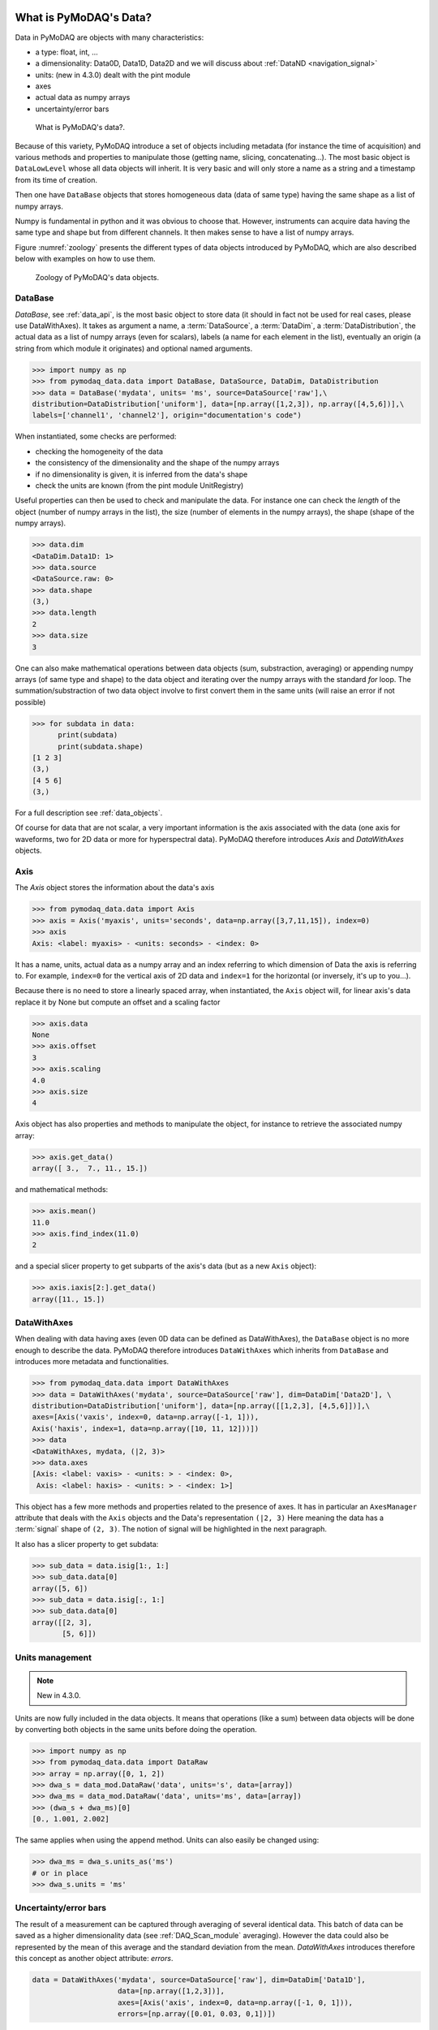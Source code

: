 .. _data_objects:

What is PyMoDAQ's Data?
+++++++++++++++++++++++

Data in PyMoDAQ are objects with many characteristics:


*  a type: float, int, ...
*  a dimensionality: Data0D, Data1D, Data2D and we will discuss about :ref:`DataND <navigation_signal>`
*  units: (new in 4.3.0) dealt with the pint module
*  axes
*  actual data as numpy arrays
*  uncertainty/error bars

.. figure:: /image/data/data.png
   :alt: What is data?

   What is PyMoDAQ's data?.


Because of this variety, PyMoDAQ introduce a set of objects including metadata (for instance the time of acquisition)
and various methods and properties to manipulate those (getting name, slicing, concatenating...). The most basic object
is ``DataLowLevel`` whose all data objects will inherit. It is very basic and will only store a name as a string and a
timestamp from its time of creation.

Then one have ``DataBase`` objects that stores homogeneous data (data of same type) having the same shape as a list of numpy arrays.

Numpy is fundamental in python and it was obvious to choose that. However, instruments can acquire data having the same
type and shape but from different channels. It then makes sense to have a list of numpy arrays.

Figure :numref:`zoology` presents the different types of data objects introduced by
PyMoDAQ, which are also described below with examples on how to use them.

  .. _zoology:

.. figure:: /image/data/zoology.png
   :alt: Zoology

   Zoology of PyMoDAQ's data objects.


DataBase
--------

`DataBase`, see :ref:`data_api`, is the most basic object to store data (it should in fact not be used for real cases,
please use DataWithAxes). It takes as argument a name,
a :term:`DataSource`, a :term:`DataDim`, a :term:`DataDistribution`, the actual data
as a list of numpy arrays (even for scalars), labels (a name for each element
in the list), eventually an origin (a string from which module it originates) and
optional named arguments.


>>> import numpy as np
>>> from pymodaq_data.data import DataBase, DataSource, DataDim, DataDistribution
>>> data = DataBase('mydata', units= 'ms', source=DataSource['raw'],\
distribution=DataDistribution['uniform'], data=[np.array([1,2,3]), np.array([4,5,6])],\
labels=['channel1', 'channel2'], origin="documentation's code")

When instantiated, some checks are performed:


*  checking the homogeneity of the data
*  the consistency of the dimensionality and the shape of the numpy arrays
*  if no dimensionality is given, it is inferred from the data's shape
*  check the units are known (from the pint module UnitRegistry)


Useful properties can then be used to check and manipulate the data.
For instance one can check the `length` of the object (number of numpy arrays in the list), the size (number of elements
in the numpy arrays), the shape (shape of the numpy arrays).

>>> data.dim
<DataDim.Data1D: 1>
>>> data.source
<DataSource.raw: 0>
>>> data.shape
(3,)
>>> data.length
2
>>> data.size
3

One can also make mathematical operations between data
objects (sum, substraction, averaging) or appending numpy arrays (of same type and shape) to the data object and
iterating over the numpy arrays with the standard `for` loop. The summation/substraction of two data object involve to
first convert them in the same units (will raise an error if not possible)

>>> for subdata in data:
      print(subdata)
      print(subdata.shape)
[1 2 3]
(3,)
[4 5 6]
(3,)

For a full description see :ref:`data_objects`.

Of course for data that are not scalar, a very important information is the axis associated with the data (one axis
for waveforms, two for 2D data or more for hyperspectral data). PyMoDAQ therefore introduces `Axis` and `DataWithAxes`
objects.

.. _data_axis:

Axis
----

The `Axis` object stores the information about the data's axis

>>> from pymodaq_data.data import Axis
>>> axis = Axis('myaxis', units='seconds', data=np.array([3,7,11,15]), index=0)
>>> axis
Axis: <label: myaxis> - <units: seconds> - <index: 0>

It has a name, units, actual data as a numpy array and an index referring to which dimension of Data
the axis is referring to. For example, ``index=0`` for the vertical axis of 2D data and ``index=1`` for the
horizontal (or inversely, it's up to you...).

Because there is no need to store a linearly spaced array, when instantiated, the ``Axis`` object will, for linear
axis's data replace it by None but compute an offset and a scaling factor

>>> axis.data
None
>>> axis.offset
3
>>> axis.scaling
4.0
>>> axis.size
4

Axis object has also properties and methods to manipulate the object, for instance to retrieve the
associated numpy array:

>>> axis.get_data()
array([ 3.,  7., 11., 15.])

and mathematical methods:

>>> axis.mean()
11.0
>>> axis.find_index(11.0)
2

and a special slicer property to get subparts of the axis's data (but as a new ``Axis`` object):

>>> axis.iaxis[2:].get_data()
array([11., 15.])

.. _datawithaxes:

DataWithAxes
------------

When dealing with data having axes (even 0D data can be defined as DataWithAxes),
the ``DataBase`` object is no more enough to describe the data.
PyMoDAQ therefore introduces ``DataWithAxes`` which inherits from ``DataBase`` and introduces more
metadata and functionalities.

>>> from pymodaq_data.data import DataWithAxes
>>> data = DataWithAxes('mydata', source=DataSource['raw'], dim=DataDim['Data2D'], \
distribution=DataDistribution['uniform'], data=[np.array([[1,2,3], [4,5,6]])],\
axes=[Axis('vaxis', index=0, data=np.array([-1, 1])),
Axis('haxis', index=1, data=np.array([10, 11, 12]))])
>>> data
<DataWithAxes, mydata, (|2, 3)>
>>> data.axes
[Axis: <label: vaxis> - <units: > - <index: 0>,
 Axis: <label: haxis> - <units: > - <index: 1>]

This object has a few more methods and properties related to the presence of axes. It has in particular an
``AxesManager`` attribute that deals with the ``Axis`` objects and the Data's representation ``(|2, 3)``
Here meaning the data has a :term:`signal` shape of ``(2, 3)``. The notion of signal will be highlighted in the next
paragraph.

It also has a slicer property to get subdata:

>>> sub_data = data.isig[1:, 1:]
>>> sub_data.data[0]
array([5, 6])
>>> sub_data = data.isig[:, 1:]
>>> sub_data.data[0]
array([[2, 3],
       [5, 6]])

.. _units:

Units management
----------------

.. note::

  New in 4.3.0.

Units are now fully included in the data objects. It means that operations (like a sum) between data
objects will be done by converting both objects in the same units before doing the operation.

.. code-block::

>>> import numpy as np
>>> from pymodaq_data.data import DataRaw
>>> array = np.array([0, 1, 2])
>>> dwa_s = data_mod.DataRaw('data', units='s', data=[array])
>>> dwa_ms = data_mod.DataRaw('data', units='ms', data=[array])
>>> (dwa_s + dwa_ms)[0]
[0., 1.001, 2.002]

The same applies when using the append method. Units can also easily be changed using:

.. code-block::

  >>> dwa_ms = dwa_s.units_as('ms')
  # or in place
  >>> dwa_s.units = 'ms'


.. _errors:

Uncertainty/error bars
----------------------
The result of a measurement can be captured through averaging of several identical data. This
batch of data can be saved as a higher dimensionality data (see :ref:`DAQ_Scan_module` averaging).
However the data could also be represented by the mean of this average and the standard deviation from
the mean. `DataWithAxes` introduces therefore this concept as another object attribute: `errors`.

.. code-block::

  data = DataWithAxes('mydata', source=DataSource['raw'], dim=DataDim['Data1D'],
                      data=[np.array([1,2,3])],
                      axes=[Axis('axis', index=0, data=np.array([-1, 0, 1])),
                      errors=[np.array([0.01, 0.03, 0,1])])


The `errors` parameter should be either None (default) or a list of numpy arrays (list as long as there are
data numpy arrays) having the same shape as the actual data.

.. _navigation_signal:

DataWithAxes and signal/navigation axes
---------------------------------------

Signal and Navigation is a term taken from the hyperspy package vocabulary. It is useful when dealing with
multidimensional data. Imagine data you obtained from a camera (256x1024 pixels) during a linear 1D scan of one actuator
(100 steps). The final shape of the data would be (100, 256, 1024). The first dimension corresponds to a Navigation axis
(the scan), and the rest to Signal axes (the real detector's data). The corresponding data has a dimensionality of
DataND and a representation of (100|256,1024).

This is why ``DataWithAxes`` can be instantiated with another parameter: ``nav_indexes``. This is a tuple
containing the index of the axes that should be considered as Navigation. For instance:

>>> data = DataWithAxes('mydata', source=DataSource['raw'], dim=DataDim['Data2D'], \
distribution=DataDistribution['uniform'], data=[np.array([[1,2,3], [4,5,6]])],\
axes=[Axis('vaxis', index=0, data=np.array([-1, 1])),
Axis('haxis', index=1, data=np.array([10, 11, 12]))],
nav_indexes = (1,))

here because I specified nav_indexes as a non-empty tuple, the dimensionality of the data is actually DataND:

>>> data.dim
<DataDim.DataND: 3>

and the representation shows the navigation/signal parts of the data

>>> data
<DataWithAxes, mydata, (3|2)>

That is completely controlled from the ``nav_indexes`` attribute and the corresponding Axis's attribute: ``ìndex``.

>>> data.nav_indexes = (0,)
>>> data
<DataWithAxes, mydata, (2|3)>
>>> data.sig_indexes
(1,)

>>> data.nav_indexes = (0, 1)
>>> data
<DataWithAxes, mydata, (2,3|)>
>>> data.sig_indexes
()

>>> data.nav_indexes = ()
>>> data
<DataWithAxes, mydata, (|2, 3)>
>>> data.dim
<DataDim.Data2D: 2>
>>> data.sig_indexes
(0, 1)

When using DataND another slicer property can be used:

>>> data.nav_indexes = (0, 1)
>>> sub_data = data.inav[1:, 1:]
>>> sub_data
<DataWithAxes, mydata, (2|)>
>>> sub_data.data[0]
array([5, 6])

but ``sub_data`` is a ``DataWithAxes`` so could be further sliced also along the signal dimension:

>>> data.nav_indexes = (0,)
>>> data
<DataWithAxes, mydata, (2|3)>
>>> data.inav[0]
<DataWithAxes, mydata, (|3)>
>>> data.inav[0].isig[2]
<DataWithAxes, mydata, (|1)>


Uniform and Spread Data
-----------------------

So far, everything we've said can be well understood for data taken on a uniform grid (1D, 2D or more). But
some scanning possibilities of the DAQ_Scan (Tabular) allows to scan on specifics (and possibly random) values
of the actuators. In that case the distribution is ``DataDistribution['spread']``. Such distribution will be
differently plotted and differently saved in a h5file. It's dimensionality will be DataND and a specific AxesManager
will be used. Let's consider an example:

One can take images data (20x30 pixels) as a function of 2 parameters, say xaxis and yaxis non-uniformly spaced

>>> data.shape = (150, 20, 30)
>>> data.nav_indexes = (0,)

The first dimension (150) corresponds to the navigation (there are 150 non uniform data points taken)
The  second and third correspond to signal data, here an image of size (20x30 pixels)
so:

* ``nav_indexes`` is (0, )
* ``sig_indexes`` is (1, 2)

>>> xaxis = Axis(name=xaxis, index=0, data=...)
>>> yaxis = Axis(name=yaxis, index=0, data=...)

both of length 150 and both referring to the first index (0) of the shape


In fact from such a data shape the number of navigation axes is unknown . In our example, they are 2. To somehow
keep track of some ordering in these navigation axes, one adds an attribute to the ``Axis`` object: the ``spread_order``

>>> xaxis = Axis(name=xaxis, index=0, spread_order=0, data=...)
>>> yaxis = Axis(name=yaxis, index=0, spread_order=1, data=...)

This ordering will be very important for plotting of the data, see for instance below for an adaptive scan:

.. figure:: /image/DAQ_Scan/nonregular_plot_adaptive.PNG
   :alt: nonregular_plot_adaptive

   Non uniform 2D plotting of Spread ``DataWithAxes``.



Special DataWithAxes
--------------------

For explicit meaning, several classes are inheriting ``DataWithAxes`` with adhoc attributes such as:

* ``DataRaw``: ``DataWithAxes`` with its source set to ``DataSource['raw']``
* ``DataFromPlugins``: explicit ``DataRaw`` to be used within Instrument plugins
* ``DataCalculated``: ``DataWithAxes`` with its source set to ``DataSource['calculated']``
* ``DataFromRoi``: explicit ``DataCalculated`` to be used when processing data using ROI.


.. _datatoexport:

DataToExport
++++++++++++

In general a given instrument (hence its PyMoDAQ's Instrument plugin) will generate similar data (for instance several
Data1D waveforms for each channel of an oscilloscope). Such data can be completely defined using ``DataWithAxes`` as we
saw above.

However, when then plotting such data, the user can decide to use ROI to extract some meaningfull information to be
displayed in a live DAQ_Scan plot. This means that the corresponding DAQ_Viewer will produce both Data1D's data but also
several Data0D's ones depending on the number of used ROIs. To export (emit signals) or save (to h5), it would be much
better to have a specialized object to deal with these non-similar data. This is the role of the ``DataToExport``
object.

``DataToExport`` is a ``DataLowLevel`` object with an extra attribute data, that is actually a list of ``DataWithAxes``
objects:

>>> from pymodaq_data.data import DataToExport, DataRaw
>>> dwa0D = DataRaw('dwa0D', data=[np.array([1]), np.array([2]) , np.array([3])])
>>> dwa1D = DataRaw('dwa1D', data=[np.array([1, 2 , 3])])
>>> dte = DataToExport(name='a_lot_of_different_data', data=[dwa0D, dwa1D])
>>> dte
DataToExport: a_lot_of_different_data <len:2>

It has a length of 2 because contains 2 ``DataWithAxes`` objects (dwa). One can then easily get the data from it :

>>> dte[0]
<DataRaw, dwa0D, (|1)>

or get dwa from their dimensionality, their name, the number of axes they have ...

>>> dte.get_data_from_dim('Data1D').data[0]
<DataRaw, dwa1D, (|3)>
>>> dte.get_names()
['dwa0D', 'dwa1D']
>>> dte.get_data_from_name('dwa0D')
<DataRaw, dwa0D, (|1)>

Dwa can also be appended or removed to/from a ``DataToExport``.

For more details see :ref:`datatoexport_api`
